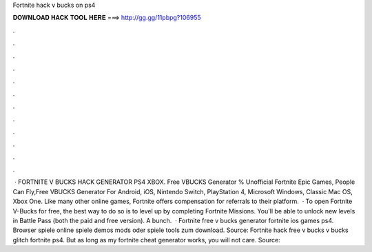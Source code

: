 Fortnite hack v bucks on ps4

𝐃𝐎𝐖𝐍𝐋𝐎𝐀𝐃 𝐇𝐀𝐂𝐊 𝐓𝐎𝐎𝐋 𝐇𝐄𝐑𝐄 ===> http://gg.gg/11pbpg?106955

.

.

.

.

.

.

.

.

.

.

.

.

 · FORTNITE V BUCKS HACK GENERATOR PS4 XBOX. Free VBUCKS Generator % Unofficial Fortnite Epic Games, People Can Fly,Free VBUCKS Generator For Android, iOS, Nintendo Switch, PlayStation 4, Microsoft Windows, Classic Mac OS, Xbox One. Like many other online games, Fortnite offers compensation for referrals to their platform.  · To open Fortnite V-Bucks for free, the best way to do so is to level up by completing Fortnite Missions. You'll be able to unlock new levels in Battle Pass (both the paid and free version). A bunch.  · Fortnite free v bucks generator fortnite ios games ps4. Browser spiele online spiele demos mods oder spiele tools zum download. Source:  Fortnite hack free v bucks v bucks glitch fortnite ps4. But as long as my fortnite cheat generator works, you will not care. Source: 
